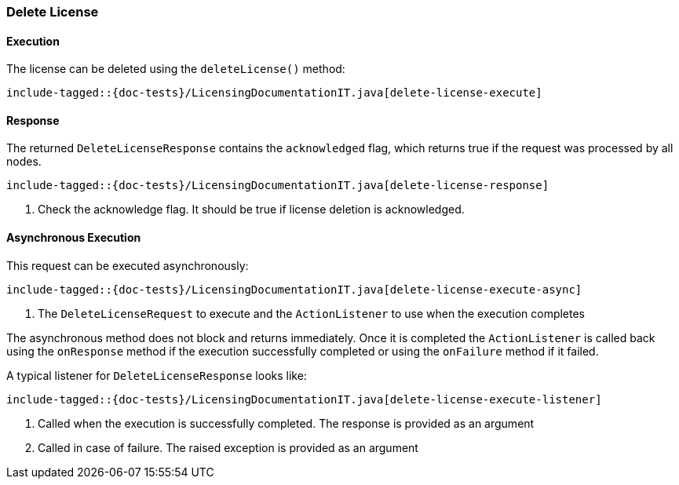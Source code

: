 [[java-rest-high-delete-license]]
=== Delete License

[[java-rest-high-delete-license-execution]]
==== Execution

The license can be deleted using the `deleteLicense()` method:

["source","java",subs="attributes,callouts,macros"]
--------------------------------------------------
include-tagged::{doc-tests}/LicensingDocumentationIT.java[delete-license-execute]
--------------------------------------------------

[[java-rest-high-delete-license-response]]
==== Response

The returned `DeleteLicenseResponse` contains the `acknowledged` flag, which
returns true if the request was processed by all nodes.

["source","java",subs="attributes,callouts,macros"]
--------------------------------------------------
include-tagged::{doc-tests}/LicensingDocumentationIT.java[delete-license-response]
--------------------------------------------------
<1> Check the acknowledge flag. It should be true if license deletion is acknowledged.

[[java-rest-high-delete-license-async]]
==== Asynchronous Execution

This request can be executed asynchronously:

["source","java",subs="attributes,callouts,macros"]
--------------------------------------------------
include-tagged::{doc-tests}/LicensingDocumentationIT.java[delete-license-execute-async]
--------------------------------------------------
<1> The `DeleteLicenseRequest` to execute and the `ActionListener` to use when
the execution completes

The asynchronous method does not block and returns immediately. Once it is
completed the `ActionListener` is called back using the `onResponse` method
if the execution successfully completed or using the `onFailure` method if
it failed.

A typical listener for `DeleteLicenseResponse` looks like:

["source","java",subs="attributes,callouts,macros"]
--------------------------------------------------
include-tagged::{doc-tests}/LicensingDocumentationIT.java[delete-license-execute-listener]
--------------------------------------------------
<1> Called when the execution is successfully completed. The response is
provided as an argument
<2> Called in case of failure. The raised exception is provided as an argument
